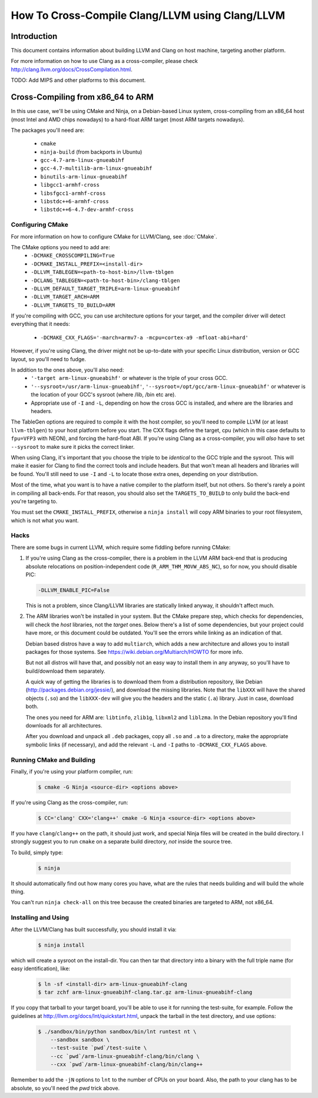 ===================================================================
How To Cross-Compile Clang/LLVM using Clang/LLVM
===================================================================

Introduction
============

This document contains information about building LLVM and
Clang on host machine, targeting another platform.

For more information on how to use Clang as a cross-compiler,
please check http://clang.llvm.org/docs/CrossCompilation.html.

TODO: Add MIPS and other platforms to this document.

Cross-Compiling from x86_64 to ARM
==================================

In this use case, we'll be using CMake and Ninja, on a Debian-based Linux
system, cross-compiling from an x86_64 host (most Intel and AMD chips
nowadays) to a hard-float ARM target (most ARM targets nowadays).

The packages you'll need are:

 * ``cmake``
 * ``ninja-build`` (from backports in Ubuntu)
 * ``gcc-4.7-arm-linux-gnueabihf``
 * ``gcc-4.7-multilib-arm-linux-gnueabihf``
 * ``binutils-arm-linux-gnueabihf``
 * ``libgcc1-armhf-cross``
 * ``libsfgcc1-armhf-cross``
 * ``libstdc++6-armhf-cross``
 * ``libstdc++6-4.7-dev-armhf-cross``

Configuring CMake
-----------------

For more information on how to configure CMake for LLVM/Clang,
see :doc:`CMake`.

The CMake options you need to add are:
 * ``-DCMAKE_CROSSCOMPILING=True``
 * ``-DCMAKE_INSTALL_PREFIX=<install-dir>``
 * ``-DLLVM_TABLEGEN=<path-to-host-bin>/llvm-tblgen``
 * ``-DCLANG_TABLEGEN=<path-to-host-bin>/clang-tblgen``
 * ``-DLLVM_DEFAULT_TARGET_TRIPLE=arm-linux-gnueabihf``
 * ``-DLLVM_TARGET_ARCH=ARM``
 * ``-DLLVM_TARGETS_TO_BUILD=ARM``

If you're compiling with GCC, you can use architecture options for your target,
and the compiler driver will detect everything that it needs:
 * ``-DCMAKE_CXX_FLAGS='-march=armv7-a -mcpu=cortex-a9 -mfloat-abi=hard'``

However, if you're using Clang, the driver might not be up-to-date with your
specific Linux distribution, version or GCC layout, so you'll need to fudge.

In addition to the ones above, you'll also need:
 * ``'-target arm-linux-gnueabihf'`` or whatever is the triple of your cross GCC.
 * ``'--sysroot=/usr/arm-linux-gnueabihf'``, ``'--sysroot=/opt/gcc/arm-linux-gnueabihf'``
   or whatever is the location of your GCC's sysroot (where /lib, /bin etc are).
 * Appropriate use of ``-I`` and ``-L``, depending on how the cross GCC is installed,
   and where are the libraries and headers.

The TableGen options are required to compile it with the host compiler,
so you'll need to compile LLVM (or at least ``llvm-tblgen``) to your host
platform before you start. The CXX flags define the target, cpu (which in this case
defaults to ``fpu=VFP3`` with NEON), and forcing the hard-float ABI. If you're
using Clang as a cross-compiler, you will *also* have to set ``--sysroot``
to make sure it picks the correct linker.

When using Clang, it's important that you choose the triple to be *identical*
to the GCC triple and the sysroot. This will make it easier for Clang to
find the correct tools and include headers. But that won't mean all headers and
libraries will be found. You'll still need to use ``-I`` and ``-L`` to locate
those extra ones, depending on your distribution.

Most of the time, what you want is to have a native compiler to the
platform itself, but not others. So there's rarely a point in compiling
all back-ends. For that reason, you should also set the
``TARGETS_TO_BUILD`` to only build the back-end you're targeting to.

You must set the ``CMAKE_INSTALL_PREFIX``, otherwise a ``ninja install``
will copy ARM binaries to your root filesystem, which is not what you
want.

Hacks
-----

There are some bugs in current LLVM, which require some fiddling before
running CMake:

#. If you're using Clang as the cross-compiler, there is a problem in
   the LLVM ARM back-end that is producing absolute relocations on
   position-independent code (``R_ARM_THM_MOVW_ABS_NC``), so for now, you
   should disable PIC:

   .. code-block:: bash

      -DLLVM_ENABLE_PIC=False

   This is not a problem, since Clang/LLVM libraries are statically
   linked anyway, it shouldn't affect much.

#. The ARM libraries won't be installed in your system.
   But the CMake prepare step, which checks for
   dependencies, will check the *host* libraries, not the *target*
   ones. Below there's a list of some dependencies, but your project could
   have more, or this document could be outdated. You'll see the errors
   while linking as an indication of that.

   Debian based distros have a way to add ``multiarch``, which adds
   a new architecture and allows you to install packages for those
   systems. See https://wiki.debian.org/Multiarch/HOWTO for more info.

   But not all distros will have that, and possibly not an easy way to
   install them in any anyway, so you'll have to build/download
   them separately.

   A quick way of getting the libraries is to download them from
   a distribution repository, like Debian (http://packages.debian.org/jessie/),
   and download the missing libraries. Note that the ``libXXX``
   will have the shared objects (``.so``) and the ``libXXX-dev`` will
   give you the headers and the static (``.a``) library. Just in
   case, download both.

   The ones you need for ARM are: ``libtinfo``, ``zlib1g``,
   ``libxml2`` and ``liblzma``. In the Debian repository you'll
   find downloads for all architectures.

   After you download and unpack all ``.deb`` packages, copy all
   ``.so`` and ``.a`` to a directory, make the appropriate
   symbolic links (if necessary), and add the relevant ``-L``
   and ``-I`` paths to ``-DCMAKE_CXX_FLAGS`` above.


Running CMake and Building
--------------------------

Finally, if you're using your platform compiler, run:

   .. code-block:: bash

     $ cmake -G Ninja <source-dir> <options above>

If you're using Clang as the cross-compiler, run:

   .. code-block:: bash

     $ CC='clang' CXX='clang++' cmake -G Ninja <source-dir> <options above>

If you have ``clang``/``clang++`` on the path, it should just work, and special
Ninja files will be created in the build directory. I strongly suggest
you to run ``cmake`` on a separate build directory, *not* inside the
source tree.

To build, simply type:

   .. code-block:: bash

     $ ninja

It should automatically find out how many cores you have, what are
the rules that needs building and will build the whole thing.

You can't run ``ninja check-all`` on this tree because the created
binaries are targeted to ARM, not x86_64.

Installing and Using
--------------------

After the LLVM/Clang has built successfully, you should install it
via:

   .. code-block:: bash

     $ ninja install

which will create a sysroot on the install-dir. You can then tar
that directory into a binary with the full triple name (for easy
identification), like:

   .. code-block:: bash

     $ ln -sf <install-dir> arm-linux-gnueabihf-clang
     $ tar zchf arm-linux-gnueabihf-clang.tar.gz arm-linux-gnueabihf-clang

If you copy that tarball to your target board, you'll be able to use
it for running the test-suite, for example. Follow the guidelines at
http://llvm.org/docs/lnt/quickstart.html, unpack the tarball in the
test directory, and use options:

   .. code-block:: bash

     $ ./sandbox/bin/python sandbox/bin/lnt runtest nt \
         --sandbox sandbox \
         --test-suite `pwd`/test-suite \
         --cc `pwd`/arm-linux-gnueabihf-clang/bin/clang \
         --cxx `pwd`/arm-linux-gnueabihf-clang/bin/clang++

Remember to add the ``-jN`` options to ``lnt`` to the number of CPUs
on your board. Also, the path to your clang has to be absolute, so
you'll need the `pwd` trick above.

